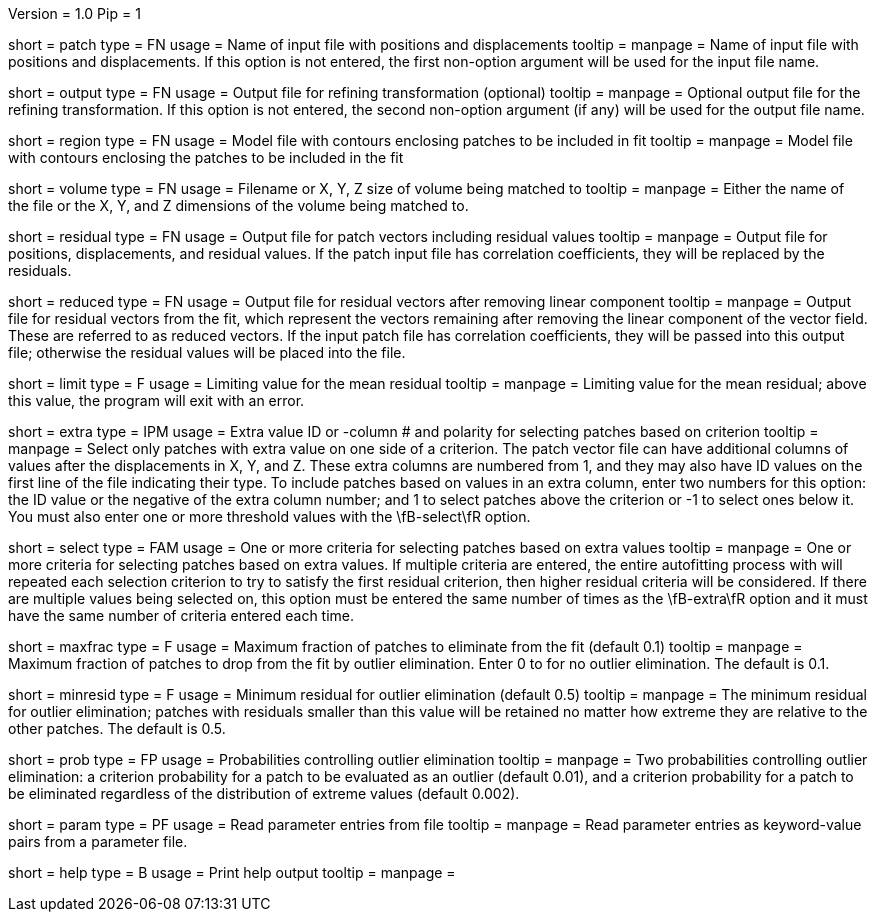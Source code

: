 Version = 1.0
Pip = 1

[Field = PatchFile]
short = patch
type = FN
usage = Name of input file with positions and displacements
tooltip = 
manpage = Name of input file with positions and displacements.  If this option
is not entered, the first non-option argument will be used for the input file
name.

[Field = OutputFile]
short = output
type = FN
usage = Output file for refining transformation (optional)
tooltip = 
manpage = Optional output file for the refining transformation.  If this
option is not entered, the second non-option argument (if any) will be used
for the output file name.

[Field = RegionModel]
short = region
type = FN
usage = Model file with contours enclosing patches to be included in fit
tooltip = 
manpage = Model file with contours enclosing the patches to be included in the
fit

[Field = VolumeOrSizeXYZ]
short = volume
type = FN
usage = Filename or X, Y, Z size of volume being matched to
tooltip = 
manpage = Either the name of the file or the X, Y, and Z dimensions of the
volume being matched to.

[Field = ResidualPatchOutput]
short = residual
type = FN
usage = Output file for patch vectors including residual values
tooltip = 
manpage = Output file for positions, displacements, and residual values. If
the patch input file has correlation coefficients, they will be replaced by
the residuals.  

[Field = ReducedVectorOutput]
short = reduced
type = FN
usage = Output file for residual vectors after removing linear component
tooltip = 
manpage = Output file for residual vectors from the fit, which represent the
vectors remaining after removing the linear component of the vector field.
These are referred to as reduced vectors.  If the input patch file has
correlation coefficients, they will be passed into this output file; otherwise
the residual values will be placed into the file.

[Field = MeanResidualLimit]
short = limit
type = F
usage = Limiting value for the mean residual
tooltip = 
manpage = Limiting value for the mean residual; above this value, the program
will exit with an error.

[Field = ExtraValueSelection]
short = extra
type = IPM
usage = Extra value ID or -column # and polarity for selecting patches based
on criterion
tooltip =
manpage = Select only patches with extra value on one side of a criterion.
The patch vector file can have additional columns of values after the
displacements in X, Y, and Z.  These extra columns are numbered from 1, and
they may also have ID values on the first line of the file indicating their
type.  To include patches based on values in an extra column, enter two
numbers for this option: the ID value or the negative of the extra column
number; and 1 to select patches above the criterion or -1 to select ones below
it.  You must also enter one or more threshold values with the \fB-select\fR
option.

[Field = SelectionCriteria]
short = select
type = FAM
usage = One or more criteria for selecting patches based on extra values
tooltip =
manpage = One or more criteria for selecting patches based on extra values.
If multiple criteria are entered, the entire autofitting process with will
repeated each selection criterion to try to satisfy the first residual
criterion, then higher residual criteria will be considered.  If there are
multiple values being selected on, this option must
be entered the same number of times as the \fB-extra\fR option and it must
have the same number of criteria entered each time.

[Field = MaxFractionToDrop]
short = maxfrac
type = F
usage = Maximum fraction of patches to eliminate from the fit (default 0.1)
tooltip = 
manpage = Maximum fraction of patches to drop from the fit by outlier 
elimination.  Enter 0 to for no outlier elimination.  The default is 0.1.

[Field = MinResidualToDrop]
short = minresid
type = F
usage = Minimum residual for outlier elimination (default 0.5)
tooltip = 
manpage = The minimum residual for outlier elimination; patches with residuals
smaller than this value will be retained no matter how extreme they are
relative to the other patches.  The default is 0.5.

[Field = CriterionProbabilities]
short = prob
type = FP
usage = Probabilities controlling outlier elimination
tooltip = 
manpage = Two probabilities controlling outlier elimination: a criterion
probability for a patch to be evaluated as an outlier (default 0.01), and
a criterion probability for a patch to be eliminated regardless of the
distribution of extreme values (default 0.002).

[Field = ParameterFile]
short = param
type = PF
usage = Read parameter entries from file
tooltip = 
manpage = Read parameter entries as keyword-value pairs from a parameter file.

[Field = usage]
short = help
type = B
usage = Print help output
tooltip = 
manpage = 
